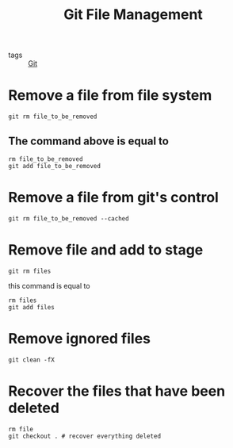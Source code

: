 #+title: Git File Management
#+ROAM_TAGS: Git

- tags :: [[file:20201110160656-git.org][Git]]

* Remove a file from file system
#+begin_src 
git rm file_to_be_removed
#+end_src

** The command above is equal to 
#+begin_src 
rm file_to_be_removed
git add file_to_be_removed
#+end_src

* Remove a file from git's control

#+begin_src 
git rm file_to_be_removed --cached
#+end_src

* Remove file and add to stage

#+begin_src 
git rm files
#+end_src

this command is equal to
#+begin_src 
rm files
git add files
#+end_src

* Remove ignored files

#+begin_src 
git clean -fX
#+end_src


* Recover the files that have been deleted
#+begin_src 
rm file
git checkout . # recover everything deleted
#+end_src
